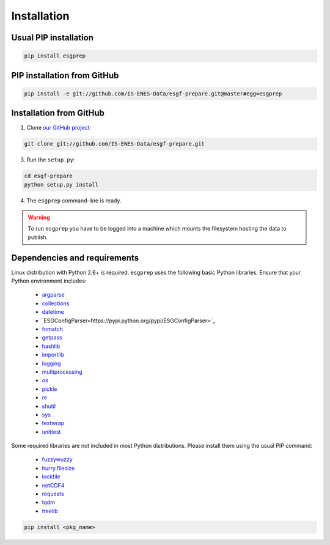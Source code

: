 .. _installation:


Installation
============

Usual PIP installation 
**********************

.. code-block:: bash

   pip install esgprep

PIP installation from GitHub
****************************

.. code-block:: bash

   pip install -e git://github.com/IS-ENES-Data/esgf-prepare.git@master#egg=esgprep

Installation from GitHub
************************

1. Clone `our GitHub project <https://github.com/IS-ENES-Data/esgf-prepare>`_:

.. code-block:: bash

   git clone git://github.com/IS-ENES-Data/esgf-prepare.git

3. Run the ``setup.py``:

.. code-block:: bash

   cd esgf-prepare
   python setup.py install

4. The ``esgprep`` command-line is ready.

.. warning:: To run ``esgprep`` you have to be logged into a machine which mounts the filesystem hosting the data to
   publish.

Dependencies and requirements
*****************************

Linux distribution with Python 2.6+ is required. ``esgprep`` uses the following basic Python libraries. Ensure that
your Python environment includes:

 * `argparse <https://docs.python.org/2/library/argparse.html>`_
 * `collections <https://docs.python.org/2/library/collections.html>`_
 * `datetime <https://docs.python.org/2/library/datetime.html>`_
 * `ESGConfigParser<https://pypi.python.org/pypi/ESGConfigParser>`_
 * `fnmatch <https://docs.python.org/2/library/fnmatch.html>`_
 * `getpass <https://docs.python.org/2/library/getpass.html>`_
 * `hashlib <https://docs.python.org/2/library/hashlib.html>`_
 * `importlib <https://docs.python.org/2/library/importlib.html>`_
 * `logging <https://docs.python.org/2/library/logging.html>`_
 * `multiprocessing <https://docs.python.org/2/library/multiprocessing.html>`_
 * `os <https://docs.python.org/2/library/os.html>`_
 * `pickle <https://docs.python.org/2/library/pickle.html>`_
 * `re <https://docs.python.org/2/library/re.html>`_
 * `shutil <https://docs.python.org/2/library/shutil.html>`_
 * `sys <https://docs.python.org/2/library/sys.html>`_
 * `textwrap <https://docs.python.org/2/library/textwrap.html>`_
 * `unittest <https://docs.python.org/2/library/unittest.html>`_

Some required libraries are not included in most Python distributions. Please install them using the usual PIP command:

 * `fuzzywuzzy <https://pypi.python.org/pypi/fuzzywuzzy>`_
 * `hurry.filesize <https://pypi.python.org/pypi/hurry.filesize>`_
 * `lockfile <https://pypi.python.org/pypi/lockfile/0.12.2>`_
 * `netCDF4 <http://unidata.github.io/netcdf4-python/>`_
 * `requests <http://docs.python-requests.org/en/master/>`_
 * `tqdm <https://pypi.python.org/pypi/tqdm>`_
 * `treelib <https://pypi.python.org/pypi/treelib>`_

.. code-block:: bash

   pip install <pkg_name>
